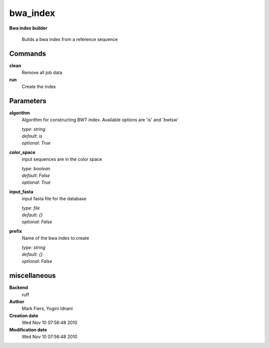 bwa_index
------------------------------------------------

**Bwa index builder**


    Builds a bwa index from a reference sequence



Commands
~~~~~~~~

**clean**
  Remove all job data
  
  
**run**
  Create the index
  
  

Parameters
~~~~~~~~~~



**algorithm**
  Algorithm for constructing BWT index. Available options are 'is' and  'bwtsw'

  | *type*: `string`
  | *default*: `is`
  | *optional*: `True`



**color_space**
  input sequences are in the color space

  | *type*: `boolean`
  | *default*: `False`
  | *optional*: `True`



**input_fasta**
  input fasta file for the database

  | *type*: `file`
  | *default*: `{}`
  | *optional*: `False`



**prefix**
  Name of the bwa index to create

  | *type*: `string`
  | *default*: `{}`
  | *optional*: `False`



miscellaneous
~~~~~~~~~~~~~

**Backend**
  ruff
**Author**
  Mark Fiers, Yogini Idnani
**Creation date**
  Wed Nov 10 07:56:48 2010
**Modification date**
  Wed Nov 10 07:56:48 2010
